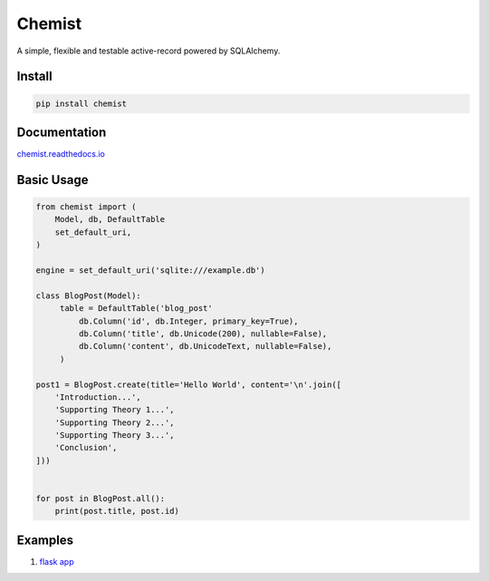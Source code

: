 .. Flask Chemist documentation master file, created by
   sphinx-quickstart on Sun Nov 19 22:16:39 2017.
   You can adapt this file completely to your liking, but it should at least
   contain the root `toctree` directive.

Chemist
=======

A simple, flexible and testable active-record powered by SQLAlchemy.

.. image:: https://readthedocs.org/projects/chemist/badge/?version=latest
   :target: http://chemist.readthedocs.io/en/latest/?badge=latest
   :alt: Documentation Status
.. image:: https://travis-ci.org/gabrielfalcao/chemist.svg?branch=master
    :target: https://travis-ci.org/gabrielfalcao/chemist
.. |PyPI python versions| image:: https://img.shields.io/pypi/pyversions/chemist.svg
   :target: https://pypi.python.org/pypi/chemist
.. |Join the chat at https://gitter.im/gabrielfalcao/chemist| image:: https://badges.gitter.im/gabrielfalcao/chemist.svg
   :target: https://gitter.im/gabrielfalcao/chemist?utm_source=badge&utm_medium=badge&utm_campaign=pr-badge&utm_content=badge



Install
-------

.. code:: bash

   pip install chemist


Documentation
-------------

`chemist.readthedocs.io <https://chemist.readthedocs.io/en/latest/>`_


Basic Usage
-----------


.. code:: python

    from chemist import (
        Model, db, DefaultTable
        set_default_uri,
    )

    engine = set_default_uri('sqlite:///example.db')

    class BlogPost(Model):
         table = DefaultTable('blog_post'
             db.Column('id', db.Integer, primary_key=True),
             db.Column('title', db.Unicode(200), nullable=False),
             db.Column('content', db.UnicodeText, nullable=False),
         )

    post1 = BlogPost.create(title='Hello World', content='\n'.join([
        'Introduction...',
        'Supporting Theory 1...',
        'Supporting Theory 2...',
        'Supporting Theory 3...',
        'Conclusion',
    ]))


    for post in BlogPost.all():
        print(post.title, post.id)


Examples
--------

1. `flask app <https://github.com/gabrielfalcao/chemist/blob/master/examples/flask-app.py>`_
